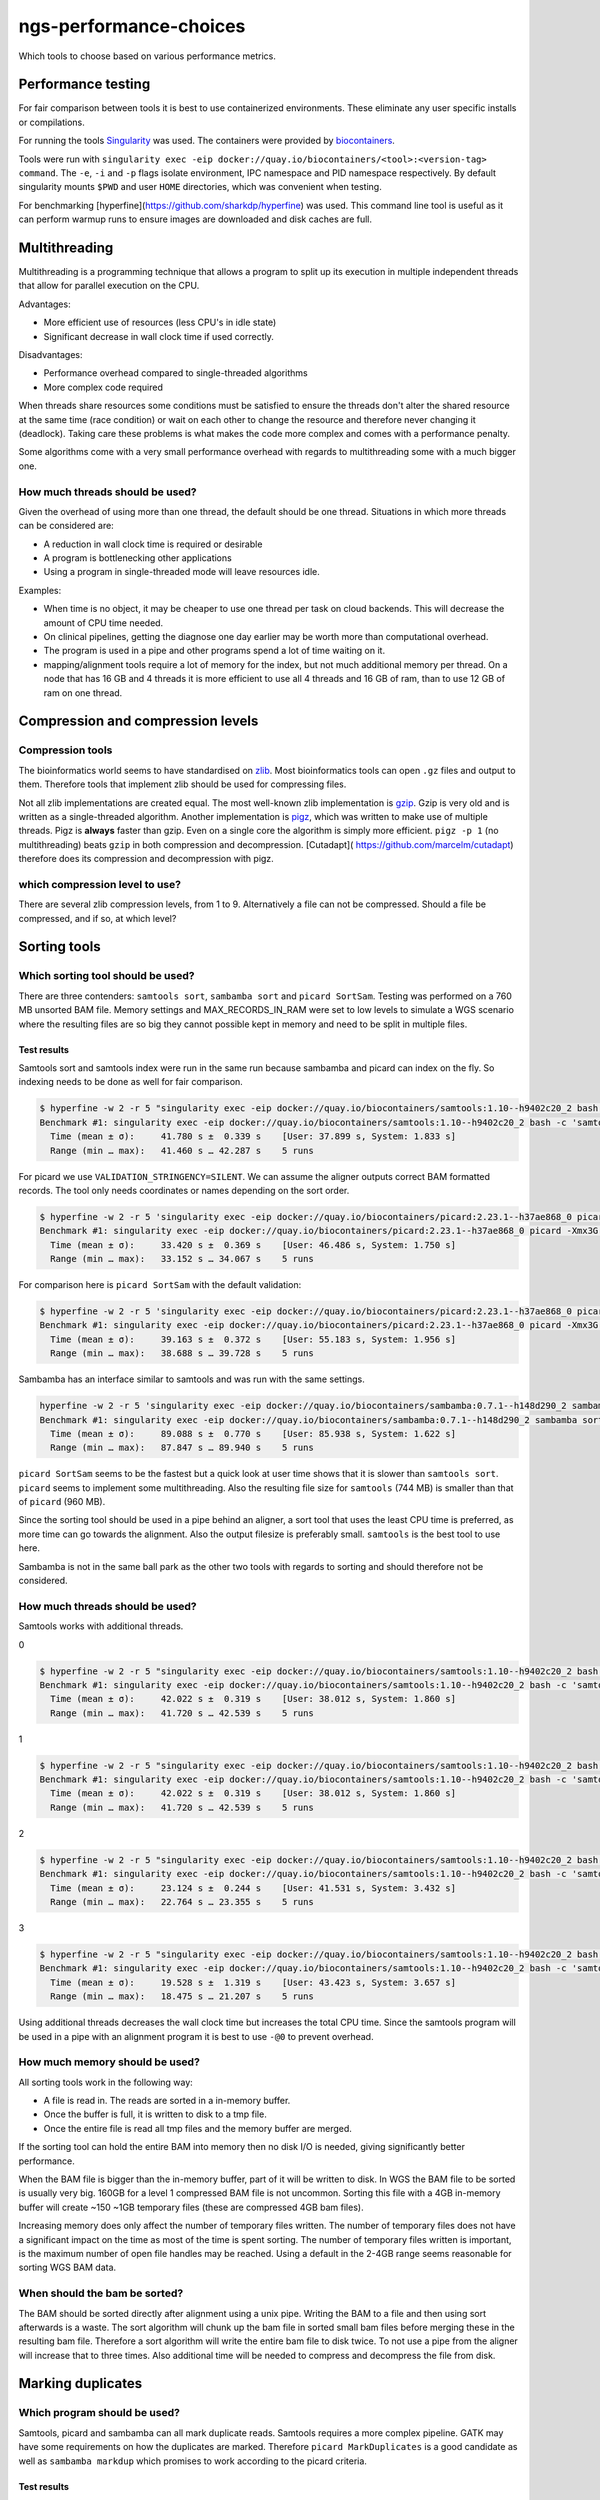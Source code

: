 ngs-performance-choices
=======================
Which tools to choose based on various performance metrics.

Performance testing
+++++++++++++++++++

For fair comparison between tools it is best to use containerized environments.
These eliminate any user specific installs or compilations. 

For running the tools `Singularity <https://github.com/hpcng/singularity>`_ was
used. The containers were provided by `biocontainers
<https://quay.io/biocontainers>`_.

Tools were run with ``singularity exec -eip
docker://quay.io/biocontainers/<tool>:<version-tag> command``. The ``-e``,
``-i`` and ``-p`` flags isolate environment, IPC namespace and PID namespace
respectively. By default singularity mounts ``$PWD`` and user ``HOME``
directories, which was convenient when testing.

For benchmarking [hyperfine](https://github.com/sharkdp/hyperfine) was used.
This command line tool is useful as it can perform warmup runs to ensure 
images are downloaded and disk caches are full.

Multithreading
++++++++++++++

Multithreading is a programming technique that allows a program to split up
its execution in multiple independent threads that allow for parallel execution
on the CPU.

Advantages:

+ More efficient use of resources (less CPU's in idle state)
+ Significant decrease in wall clock time if used correctly.

Disadvantages:

+ Performance overhead compared to single-threaded algorithms
+ More complex code required

When threads share resources some conditions
must be satisfied to ensure the threads don't alter the shared resource at
the same time (race condition) or wait on each other to change the resource
and therefore never changing it (deadlock). Taking care these problems is
what makes the code more complex and comes with a performance penalty.

Some algorithms come with a very small performance overhead with regards to
multithreading some with a much bigger one.

How much threads should be used?
--------------------------------
Given the overhead of using more than one thread, the default should be one
thread. Situations in which more threads can be considered are:

+ A reduction in wall clock time is required or desirable
+ A program is bottlenecking other applications
+ Using a program in single-threaded mode will leave resources idle.

Examples:

+ When time is no object, it may be cheaper to use one thread per task on cloud
  backends. This will decrease the amount of CPU time needed.
+ On clinical pipelines, getting the diagnose one day earlier may be worth more
  than computational overhead.
+ The program is used in a pipe and other programs spend a lot of time waiting
  on it.
+ mapping/alignment tools require a lot of memory for the index, but
  not much additional memory per thread. On a node that has 16 GB and 4 threads
  it is more efficient to use all 4 threads and 16 GB of ram, than to use 12
  GB of ram on one thread.

Compression and compression levels
++++++++++++++++++++++++++++++++++

Compression tools
-----------------
The bioinformatics world seems to have standardised on `zlib
<https://www.zlib.net/>`_. Most bioinformatics tools can open ``.gz`` files and
output to them. Therefore tools that implement zlib should be used for
compressing files.

Not all zlib implementations are created equal.
The most well-known zlib implementation is `gzip <http://www.gzip.org/>`_. Gzip
is very old and is written as a single-threaded algorithm. Another
implementation is `pigz <http://zlib.net/pigz/>`_, which was written to make use
of multiple threads. Pigz is **always** faster than gzip. Even on a single core
the algorithm is simply more efficient. ``pigz -p 1`` (no multithreading) beats
``gzip`` in both compression and decompression. [Cutadapt](
https://github.com/marcelm/cutadapt) therefore does its compression and
decompression with pigz.

which compression level to use?
-------------------------------
There are several zlib compression levels, from 1 to 9. Alternatively a file
can not be compressed. Should a file be compressed, and if so, at which level?

Sorting tools
+++++++++++++

Which sorting tool should be used?
----------------------------------
There are three contenders: ``samtools sort``, ``sambamba sort`` and
``picard SortSam``. Testing was performed on a 760 MB unsorted BAM file. Memory
settings and MAX_RECORDS_IN_RAM were set to low levels to simulate a 
WGS scenario where the resulting files are so big they cannot possible kept in
memory and need to be split in multiple files.

Test results
............

Samtools sort and samtools index were run in the same run because sambamba and
picard can index on the fly. So indexing needs to be done as well for fair 
comparison.

.. code-block::

    $ hyperfine -w 2 -r 5 "singularity exec -eip docker://quay.io/biocontainers/samtools:1.10--h9402c20_2 bash -c 'samtools sort -@0 -m 128M -l 1 -o test.bam unsorted.bam && samtools index test.bam test.bai'"
    Benchmark #1: singularity exec -eip docker://quay.io/biocontainers/samtools:1.10--h9402c20_2 bash -c 'samtools sort -@0 -m 128M -l 1 -o test.bam unsorted.bam && samtools index test.bam test.bai'
      Time (mean ± σ):     41.780 s ±  0.339 s    [User: 37.899 s, System: 1.833 s]
      Range (min … max):   41.460 s … 42.287 s    5 runs

For picard we use ``VALIDATION_STRINGENCY=SILENT``. We can assume the aligner
outputs correct BAM formatted records. The tool only needs coordinates or names
depending on the sort order.

.. code-block::

    $ hyperfine -w 2 -r 5 'singularity exec -eip docker://quay.io/biocontainers/picard:2.23.1--h37ae868_0 picard -Xmx3G -XX:ParallelGCThreads=1 SortSam INPUT=unsorted.bam OUTPUT=test.bam CREATE_INDEX=true MAX_RECORDS_IN_RAM=300000 VALIDATION_STRINGENCY=SILENT SORT_ORDER=coordinate COMPRESSION_LEVEL=1'
    Benchmark #1: singularity exec -eip docker://quay.io/biocontainers/picard:2.23.1--h37ae868_0 picard -Xmx3G -XX:ParallelGCThreads=1 SortSam INPUT=unsorted.bam OUTPUT=test.bam CREATE_INDEX=true MAX_RECORDS_IN_RAM=300000 VALIDATION_STRINGENCY=SILENT SORT_ORDER=coordinate COMPRESSION_LEVEL=1
      Time (mean ± σ):     33.420 s ±  0.369 s    [User: 46.486 s, System: 1.750 s]
      Range (min … max):   33.152 s … 34.067 s    5 runs

For comparison here is ``picard SortSam`` with the default validation:

.. code-block::

    $ hyperfine -w 2 -r 5 'singularity exec -eip docker://quay.io/biocontainers/picard:2.23.1--h37ae868_0 picard -Xmx3G -XX:ParallelGCThreads=1 SortSam INPUT=unsorted.bam OUTPUT=test.bam CREATE_INDEX=true MAX_RECORDS_IN_RAM=300000 SORT_ORDER=coordinate COMPRESSION_LEVEL=1'
    Benchmark #1: singularity exec -eip docker://quay.io/biocontainers/picard:2.23.1--h37ae868_0 picard -Xmx3G -XX:ParallelGCThreads=1 SortSam INPUT=unsorted.bam OUTPUT=test.bam CREATE_INDEX=true MAX_RECORDS_IN_RAM=300000 SORT_ORDER=coordinate COMPRESSION_LEVEL=1
      Time (mean ± σ):     39.163 s ±  0.372 s    [User: 55.183 s, System: 1.956 s]
      Range (min … max):   38.688 s … 39.728 s    5 runs

Sambamba has an interface similar to samtools and was run with the same settings.

.. code-block::

    hyperfine -w 2 -r 5 'singularity exec -eip docker://quay.io/biocontainers/sambamba:0.7.1--h148d290_2 sambamba sort -t0 -m 128M -l 1 -o test.bam unsorted.bam'
    Benchmark #1: singularity exec -eip docker://quay.io/biocontainers/sambamba:0.7.1--h148d290_2 sambamba sort -t0 -m 128M -l 1 -o test.bam unsorted.bam
      Time (mean ± σ):     89.088 s ±  0.770 s    [User: 85.938 s, System: 1.622 s]
      Range (min … max):   87.847 s … 89.940 s    5 runs

``picard SortSam`` seems to be the fastest but a quick look at user time shows
that it is slower than ``samtools sort``. ``picard`` seems to implement some
multithreading. Also the resulting file size for 
``samtools`` (744 MB) is smaller than that of ``picard`` (960 MB).

Since the sorting tool should be used in a pipe behind an aligner, a sort 
tool that uses the least CPU time is preferred, as more time can go towards the 
alignment. Also the output filesize is preferably small. ``samtools`` is the
best tool to use here.

Sambamba is not in the same ball park as the other two tools with regards to
sorting and should therefore not be considered.

How much threads should be used?
--------------------------------
Samtools works with additional threads.

0

.. code-block::

    $ hyperfine -w 2 -r 5 "singularity exec -eip docker://quay.io/biocontainers/samtools:1.10--h9402c20_2 bash -c 'samtools sort -@0 -m 128M -l 1 -o test.bam unsorted.bam && samtools index test.bam test.bai'"
    Benchmark #1: singularity exec -eip docker://quay.io/biocontainers/samtools:1.10--h9402c20_2 bash -c 'samtools sort -@0 -m 128M -l 1 -o test.bam unsorted.bam && samtools index test.bam test.bai'
      Time (mean ± σ):     42.022 s ±  0.319 s    [User: 38.012 s, System: 1.860 s]
      Range (min … max):   41.720 s … 42.539 s    5 runs

1

.. code-block::

    $ hyperfine -w 2 -r 5 "singularity exec -eip docker://quay.io/biocontainers/samtools:1.10--h9402c20_2 bash -c 'samtools sort -@0 -m 128M -l 1 -o test.bam unsorted.bam && samtools index test.bam test.bai'"
    Benchmark #1: singularity exec -eip docker://quay.io/biocontainers/samtools:1.10--h9402c20_2 bash -c 'samtools sort -@0 -m 128M -l 1 -o test.bam unsorted.bam && samtools index test.bam test.bai'
      Time (mean ± σ):     42.022 s ±  0.319 s    [User: 38.012 s, System: 1.860 s]
      Range (min … max):   41.720 s … 42.539 s    5 runs


2

.. code-block::

    $ hyperfine -w 2 -r 5 "singularity exec -eip docker://quay.io/biocontainers/samtools:1.10--h9402c20_2 bash -c 'samtools sort -@2 -m 128M -l 1 -o test.bam unsorted.bam && samtools index test.bam test.bai'"
    Benchmark #1: singularity exec -eip docker://quay.io/biocontainers/samtools:1.10--h9402c20_2 bash -c 'samtools sort -@2 -m 128M -l 1 -o test.bam unsorted.bam && samtools index test.bam test.bai'
      Time (mean ± σ):     23.124 s ±  0.244 s    [User: 41.531 s, System: 3.432 s]
      Range (min … max):   22.764 s … 23.355 s    5 runs

3

.. code-block::

    $ hyperfine -w 2 -r 5 "singularity exec -eip docker://quay.io/biocontainers/samtools:1.10--h9402c20_2 bash -c 'samtools sort -@3 -m 128M -l 1 -o test.bam unsorted.bam && samtools index test.bam test.bai'"
    Benchmark #1: singularity exec -eip docker://quay.io/biocontainers/samtools:1.10--h9402c20_2 bash -c 'samtools sort -@3 -m 128M -l 1 -o test.bam unsorted.bam && samtools index test.bam test.bai'
      Time (mean ± σ):     19.528 s ±  1.319 s    [User: 43.423 s, System: 3.657 s]
      Range (min … max):   18.475 s … 21.207 s    5 runs


Using additional threads decreases the wall clock time but increases the total
CPU time. Since the samtools program will be used in a pipe with an alignment
program it is best to use ``-@0`` to prevent overhead.

How much memory should be used?
-------------------------------
All sorting tools work in the following way:

- A file is read in. The reads are sorted in a in-memory buffer.
- Once the buffer is full, it is written to disk to a tmp file.
- Once the entire file is read all tmp files and the memory buffer are merged.

If the sorting tool can hold the entire BAM into memory then no disk I/O is 
needed, giving significantly better performance.

When the BAM file is bigger than the in-memory buffer, part of it will be
written to disk. In WGS the BAM file to be sorted is usually very big.
160GB for a level 1 compressed BAM file is not uncommon. Sorting this file
with a 4GB in-memory buffer will create ~150 ~1GB temporary files (these are
compressed 4GB bam files).

Increasing memory does only affect the number of temporary files written. The
number of temporary files does not have a significant impact on the time as
most of the time is spent sorting. The number of temporary files written is
important, is the maximum number of open file handles may be reached.
Using a default in the 2-4GB range seems reasonable for sorting WGS BAM data.

When should the bam be sorted?
------------------------------

The BAM should be sorted directly after alignment using a unix pipe. 
Writing the BAM to a file and then using sort afterwards is a waste. The sort 
algorithm will chunk up the bam file in sorted small bam files before merging
these in the resulting bam file. Therefore a sort algorithm will write the 
entire bam file to disk twice. To not use a pipe from the aligner will increase
that to three times. Also additional time will be needed to compress and 
decompress the file from disk.

Marking duplicates
++++++++++++++++++

Which program should be used?
-----------------------------

Samtools, picard and sambamba can all mark duplicate reads. Samtools
requires a more complex pipeline. GATK may have some requirements on how the
duplicates are marked. Therefore ``picard MarkDuplicates`` is a good candidate
as well as ``sambamba markdup`` which promises to work according to the
picard criteria.

Test results
............

For testing the samtools sorted test.bam was used.

.. code-block::

    $ hyperfine -w 2 -r 5 'singularity exec -eip docker://quay.io/biocontainers/picard:2.23.1--h37ae868_0 picard -Xmx4G -XX:ParallelGCThreads=1 MarkDuplicates INPUT=test.bam OUTPUT=markdup.bam CREATE_INDEX=true VALIDATION_STRINGENCY=SILENT COMPRESSION_LEVEL=1 METRICS_FILE=markdup.metrics'
    Benchmark #1: singularity exec -eip docker://quay.io/biocontainers/picard:2.23.1--h37ae868_0 picard -Xmx4G -XX:ParallelGCThreads=1 MarkDuplicates INPUT=test.bam OUTPUT=markdup.bam CREATE_INDEX=true VALIDATION_STRINGENCY=SILENT COMPRESSION_LEVEL=1 METRICS_FILE=markdup.metrics
      Time (mean ± σ):     51.616 s ±  0.325 s    [User: 59.094 s, System: 1.549 s]
      Range (min … max):   51.168 s … 51.959 s    5 runs

.. code-block::

    hyperfine -w 2 -r 5 "singularity exec -eip docker://quay.io/biocontainers/sambamba:0.7.1--h148d290_2 sambamba markdup -t 1 -l 1 test.bam markdup.bam"
    Benchmark #1: singularity exec -eip docker://quay.io/biocontainers/sambamba:0.7.1--h148d290_2 sambamba markdup -t 1 -l 1 test.bam markdup.bam
      Time (mean ± σ):     86.467 s ±  0.567 s    [User: 83.899 s, System: 1.494 s]
      Range (min … max):   86.023 s … 87.431 s    5 runs


Sambamba requires more CPU seconds 84 vs 59 for picard. But, the Picard file
is significantly bigger 960M vs 766M. That's a big difference, especially when
handling big WGS files. This can be multiple gigabytes.

Further investigation is needed. How much compute time is needed for picard
to get smaller files?

.. code-block::

    $ hyperfine -w 2 -r 5 'singularity exec -eip docker://quay.io/biocontainers/picard:2.23.1--h37ae868_0 picard -Xmx4G -XX:ParallelGCThreads=1 MarkDuplicates INPUT=test.bam OUTPUT=markdup.bam CREATE_INDEX=true VALIDATION_STRINGENCY=SILENT COMPRESSION_LEVEL=3 METRICS_FILE=markdup.metrics'
    Benchmark #1: singularity exec -eip docker://quay.io/biocontainers/picard:2.23.1--h37ae868_0 picard -Xmx4G -XX:ParallelGCThreads=1 MarkDuplicates INPUT=test.bam OUTPUT=markdup.bam CREATE_INDEX=true VALIDATION_STRINGENCY=SILENT COMPRESSION_LEVEL=3 METRICS_FILE=markdup.metrics
      Time (mean ± σ):     81.179 s ±  0.395 s    [User: 89.123 s, System: 1.453 s]
      Range (min … max):   80.819 s … 81.840 s    5 runs

Compression level 3 generates files of 742M which is close enough to the 766
by sambamba. Also in compute time (84 vs 89) seconds both are similar.

For comparison here is picard's execution time with default settings.

.. code-block::

    $ hyperfine -r 2 'singularity exec -eip docker://quay.io/biocontainers/picard:2.23.1--h37ae868_0 picard -Xmx4G -XX:ParallelGCThreads=1 MarkDuplicates INPUT=test.bam OUTPUT=markdup.bam CREATE_INDEX=true VALIDATION_STRINGENCY=SILENT COMPRESSION_LEVEL=5 METRICS_FILE=markdup.metrics'
    Benchmark #1: singularity exec -eip docker://quay.io/biocontainers/picard:2.23.1--h37ae868_0 picard -Xmx4G -XX:ParallelGCThreads=1 MarkDuplicates INPUT=test.bam OUTPUT=markdup.bam CREATE_INDEX=true VALIDATION_STRINGENCY=SILENT COMPRESSION_LEVEL=5 METRICS_FILE=markdup.metrics
      Time (mean ± σ):     103.899 s ±  0.180 s    [User: 111.700 s, System: 1.445 s]
      Range (min … max):   103.772 s … 104.026 s    2 runs


But sambamba has a multithreaded advantage. How does it scale?

.. code-block::

    $ hyperfine -w 2 -r 5 "singularity exec -eip docker://quay.io/biocontainers/sambamba:0.7.1--h148d290_2 sambamba markdup -t 1 -l 1 test.bam markdup.bam"
    Benchmark #1: singularity exec -eip docker://quay.io/biocontainers/sambamba:0.7.1--h148d290_2 sambamba markdup -t 1 -l 1 test.bam markdup.bam
      Time (mean ± σ):     87.504 s ±  0.489 s    [User: 84.816 s, System: 1.547 s]
      Range (min … max):   86.847 s … 88.011 s    5 runs

    $ hyperfine -w 2 -r 5 "singularity exec -eip docker://quay.io/biocontainers/sambamba:0.7.1--h148d290_2 sambamba markdup -t 2 -l 1 test.bam markdup.bam"
    Benchmark #1: singularity exec -eip docker://quay.io/biocontainers/sambamba:0.7.1--h148d290_2 sambamba markdup -t 2 -l 1 test.bam markdup.bam
      Time (mean ± σ):     51.343 s ±  0.312 s    [User: 87.543 s, System: 1.984 s]
      Range (min … max):   50.995 s … 51.812 s    5 runs

    $ hyperfine -w 2 -r 5 "singularity exec -eip docker://quay.io/biocontainers/sambamba:0.7.1--h148d290_2 sambamba markdup -t 3 -l 1 test.bam markdup.bam"
    Benchmark #1: singularity exec -eip docker://quay.io/biocontainers/sambamba:0.7.1--h148d290_2 sambamba markdup -t 3 -l 1 test.bam markdup.bam
      Time (mean ± σ):     42.527 s ±  0.287 s    [User: 95.170 s, System: 2.402 s]
      Range (min … max):   42.220 s … 42.943 s    5 runs

    $ hyperfine -w 2 -r 5 "singularity exec -eip docker://quay.io/biocontainers/sambamba:0.7.1--h148d290_2 sambamba markdup -t 4 -l 1 test.bam markdup.bam"
    Benchmark #1: singularity exec -eip docker://quay.io/biocontainers/sambamba:0.7.1--h148d290_2 sambamba markdup -t 4 -l 1 test.bam markdup.bam
      Time (mean ± σ):     37.447 s ±  0.494 s    [User: 99.267 s, System: 2.478 s]
      Range (min … max):   37.000 s … 38.188 s    5 runs

Sambamba uses some threads effectively to its advantage, however diminishing
returns hit quickly. At 4 threads CPU time/ wall clock time is less than 3. Meaning
that 1 thread is not sufficiently utilized.

Maybe the scaling gets better when using better compression?

.. code-block::

    $ hyperfine -w 2 -r 5 "singularity exec -eip docker://quay.io/biocontainers/sambamba:0.7.1--h148d290_2 sambamba markdup -t 4 -l 4 test.bam markdup.bam"
    Benchmark #1: singularity exec -eip docker://quay.io/biocontainers/sambamba:0.7.1--h148d290_2 sambamba markdup -t 4 -l 4 test.bam markdup.bam
      Time (mean ± σ):     43.028 s ±  0.428 s    [User: 118.324 s, System: 2.617 s]
      Range (min … max):   42.612 s … 43.727 s    5 runs

CPU time/ wall clock time is still less than 3. So it is not possible to fully
utilize the 4 threads. Requiring heavier compression does not increase
thread utilization.


Conclusion
..........
Using sambamba markdup at 2 or 3 threads seems to be a very efficient way
of diminishing the time spent on markdup. Also lowering the default compression
level of 5 to 1 on picard halfs the execution time. But that has the
disadvantage of a fairly big file size.

Merging BAM files
+++++++++++++++++

Which program should be used
-----------------------------
Samtools, sambamba and picard all provide tools for merging several sorted
bam files together.

Two test BAMs with each 5 million reads were generated. The test BAMs were
distinct from each other. Both BAM files were sorted using samtools.

Test results
............

.. code-block::
    $ hyperfine -w 2 -r 5 "singularity exec -eip docker://quay.io/biocontainers/samtools:1.10--h9402c20_2 bash -c 'samtools merge -f -l1 -@0 merged.bam test.bam test2.bam && samtools index merged.bam'"
    Benchmark #1: singularity exec -eip docker://quay.io/biocontainers/samtools:1.10--h9402c20_2 bash -c 'samtools merge -f -l1 -@0 merged.bam test.bam test2.bam && samtools index merged.bam'
      Time (mean ± σ):     45.746 s ±  0.223 s    [User: 42.968 s, System: 1.143 s]
      Range (min … max):   45.547 s … 46.012 s    5 runs

.. code-block::
    $ hyperfine -w 2 -r 5 "singularity exec -eip docker://quay.io/biocontainers/sambamba:0.7.1--h148d290_2 sambamba merge -l1 -t0 merged.bam test.bam test2.bam"
    Benchmark #1: singularity exec -eip docker://quay.io/biocontainers/sambamba:0.7.1--h148d290_2 sambamba merge -l1 -t0 merged.bam test.bam test2.bam
      Time (mean ± σ):     91.850 s ±  1.192 s    [User: 87.480 s, System: 2.778 s]
      Range (min … max):   90.252 s … 93.187 s    5 runs

